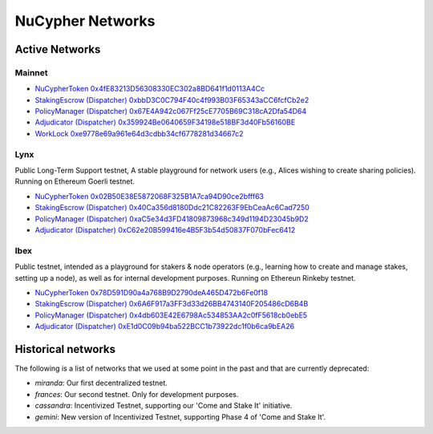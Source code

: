 ===================
NuCypher Networks
===================


Active Networks
-----------------

Mainnet
*******

* `NuCypherToken 0x4fE83213D56308330EC302a8BD641f1d0113A4Cc <https://etherscan.io/address/0x4fE83213D56308330EC302a8BD641f1d0113A4Cc>`_
* `StakingEscrow (Dispatcher) 0xbbD3C0C794F40c4f993B03F65343aCC6fcfCb2e2 <https://etherscan.io/address/0xbbD3C0C794F40c4f993B03F65343aCC6fcfCb2e2>`_
* `PolicyManager (Dispatcher) 0x67E4A942c067Ff25cE7705B69C318cA2Dfa54D64 <https://etherscan.io/address/0x67E4A942c067Ff25cE7705B69C318cA2Dfa54D64>`_
* `Adjudicator (Dispatcher) 0x359924Be0640659F34198e518BF3d40Fb56160BE <https://etherscan.io/address/0x359924Be0640659F34198e518BF3d40Fb56160BE>`_
* `WorkLock 0xe9778e69a961e64d3cdbb34cf6778281d34667c2 <https://etherscan.io/address/0xe9778e69a961e64d3cdbb34cf6778281d34667c2>`_


Lynx
****

Public Long-Term Support testnet, A stable playground for network users (e.g., Alices wishing to create sharing
policies). Running on Ethereum Goerli testnet.

* `NuCypherToken 0x02B50E38E5872068F325B1A7ca94D90ce2bfff63 <https://goerli.etherscan.io/address/0x02B50E38E5872068F325B1A7ca94D90ce2bfff63>`_
* `StakingEscrow (Dispatcher) 0x40Ca356d8180Ddc21C82263F9EbCeaAc6Cad7250 <https://goerli.etherscan.io/address/0x40Ca356d8180Ddc21C82263F9EbCeaAc6Cad7250>`_
* `PolicyManager (Dispatcher) 0xaC5e34d3FD41809873968c349d1194D23045b9D2 <https://goerli.etherscan.io/address/0xaC5e34d3FD41809873968c349d1194D23045b9D2>`_
* `Adjudicator (Dispatcher) 0xC62e20B599416e4B5F3b54d50837F070bFec6412 <https://goerli.etherscan.io/address/0xC62e20B599416e4B5F3b54d50837F070bFec6412>`_


Ibex
****

Public testnet, intended as a playground for stakers & node operators (e.g., learning how to create and manage
stakes, setting up a node), as well as for internal development purposes. Running on Ethereun Rinkeby testnet.

* `NuCypherToken 0x78D591D90a4a768B9D2790deA465D472b6Fe0f18 <https://rinkeby.etherscan.io/address/0x78D591D90a4a768B9D2790deA465D472b6Fe0f18>`_
* `StakingEscrow (Dispatcher) 0x6A6F917a3FF3d33d26BB4743140F205486cD6B4B <https://rinkeby.etherscan.io/address/0x6A6F917a3FF3d33d26BB4743140F205486cD6B4B>`_
* `PolicyManager (Dispatcher) 0x4db603E42E6798Ac534853AA2c0fF5618cb0ebE5 <https://rinkeby.etherscan.io/address/0x4db603E42E6798Ac534853AA2c0fF5618cb0ebE5>`_
* `Adjudicator (Dispatcher) 0xE1d0C09b94ba522BCC1b73922dc1f0b6ca9bEA26 <https://rinkeby.etherscan.io/address/0xE1d0C09b94ba522BCC1b73922dc1f0b6ca9bEA26>`_


Historical networks
--------------------

The following is a list of networks that we used at some point in the past and that are currently deprecated:

* `miranda`: Our first decentralized testnet.
* `frances`: Our second testnet. Only for development purposes.
* `cassandra`: Incentivized Testnet, supporting our 'Come and Stake It' initiative.
* `gemini`: New version of Incentivized Testnet, supporting Phase 4 of 'Come and Stake It'.
